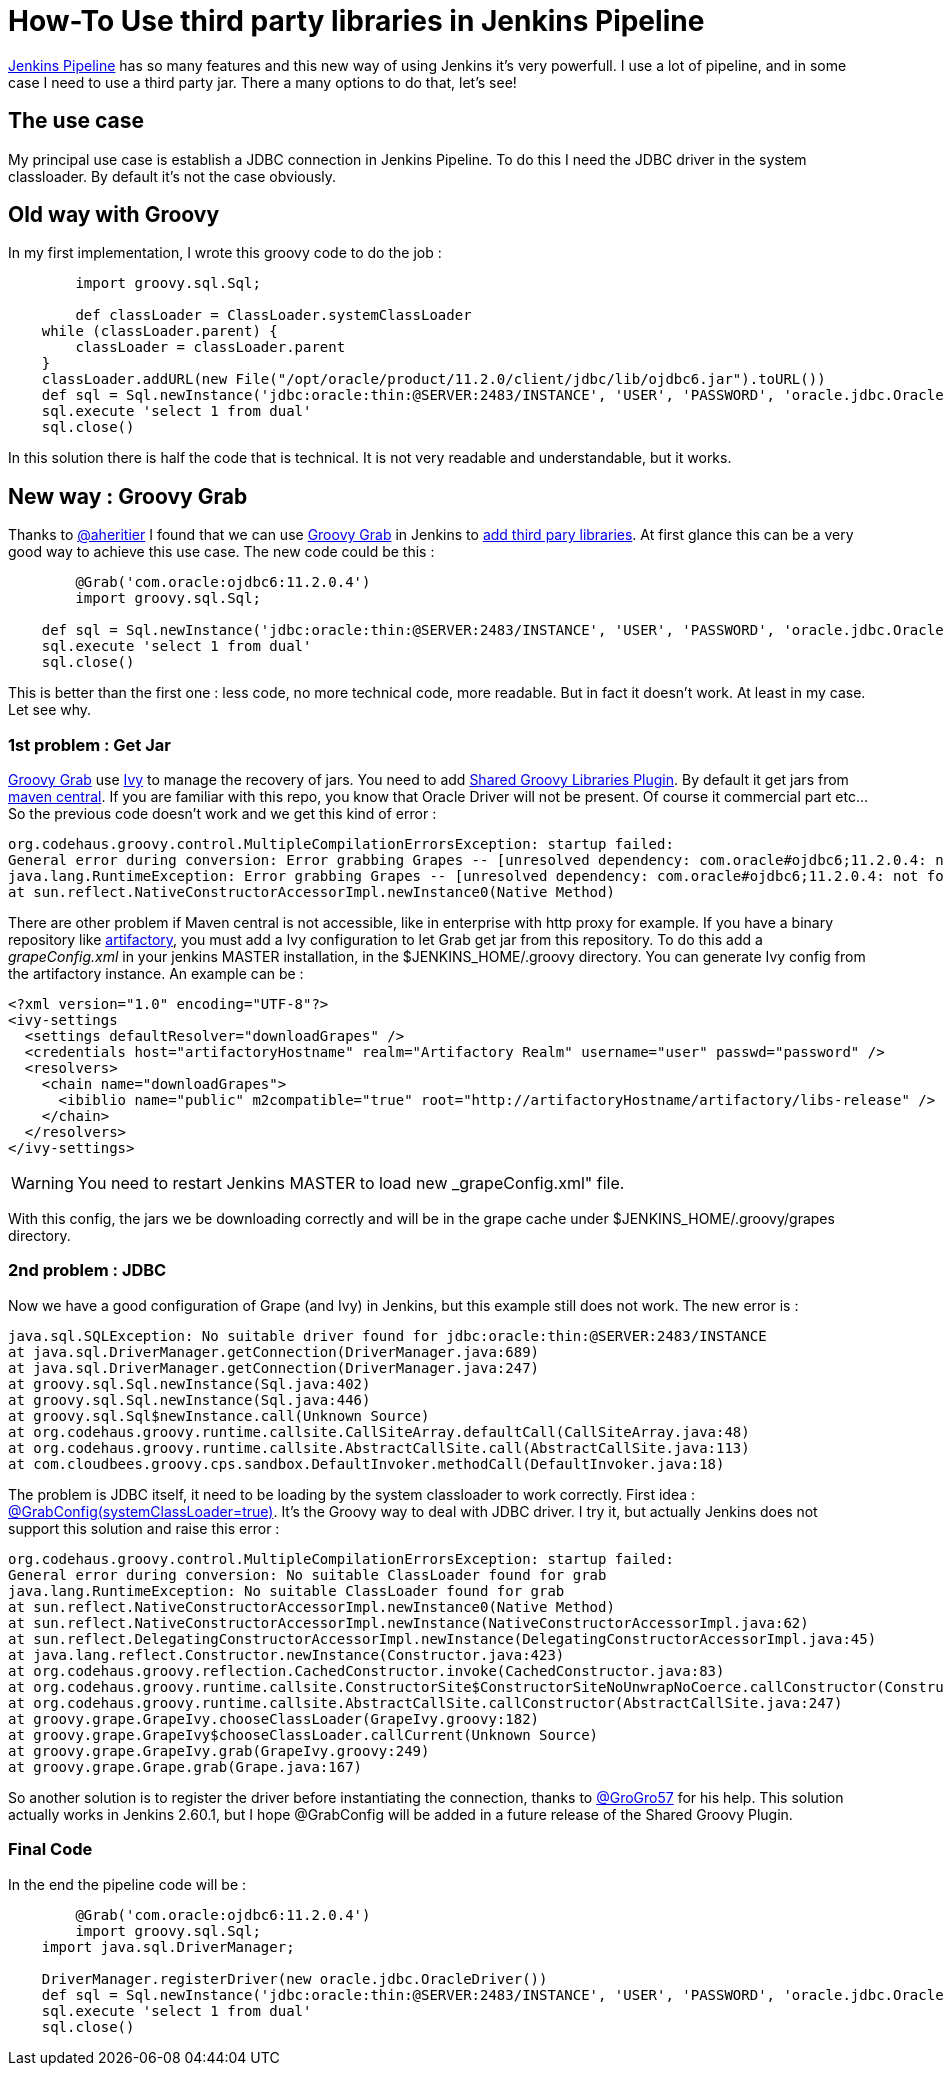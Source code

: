 :hp-tags: Jenkins, Groovy
:published_at: 2017-07-10

= How-To Use third party libraries in Jenkins Pipeline

https://jenkins.io/doc/book/pipeline/[Jenkins Pipeline] has so many features and this new way of using Jenkins it's very powerfull.
I use a lot of pipeline, and in some case I need to use a third party jar. There a many options to do that, let's see!

== The use case
My principal use case is establish a JDBC connection in Jenkins Pipeline. To do this I need the JDBC driver in the system classloader. By default it's not the case obviously.

== Old way with Groovy
In my first implementation, I wrote this groovy code to do the job : 

[source,groovy]
----
	import groovy.sql.Sql;
    
 	def classLoader = ClassLoader.systemClassLoader
    while (classLoader.parent) {
        classLoader = classLoader.parent
    }
    classLoader.addURL(new File("/opt/oracle/product/11.2.0/client/jdbc/lib/ojdbc6.jar").toURL())
    def sql = Sql.newInstance('jdbc:oracle:thin:@SERVER:2483/INSTANCE', 'USER', 'PASSWORD', 'oracle.jdbc.OracleDriver')
    sql.execute 'select 1 from dual'
    sql.close()
----

In this solution there is half the code that is technical. It is not very readable and understandable, but it works.

== New way : Groovy Grab
Thanks to https://twitter.com/aheritier[@aheritier] I found that we can use http://docs.groovy-lang.org/latest/html/documentation/grape.html#_quick_start[Groovy Grab] in Jenkins to https://jenkins.io/doc/book/pipeline/shared-libraries/#using-third-party-libraries[add third pary libraries].
At first glance this can be a very good way to achieve this use case.
The new code could be this : 

[source,groovy]
----
	@Grab('com.oracle:ojdbc6:11.2.0.4')
	import groovy.sql.Sql;
    
    def sql = Sql.newInstance('jdbc:oracle:thin:@SERVER:2483/INSTANCE', 'USER', 'PASSWORD', 'oracle.jdbc.OracleDriver')
    sql.execute 'select 1 from dual'
    sql.close()
----

This is better than the first one : less code, no more technical code, more readable.
But in fact it doesn't work. At least in my case.
Let see why.

=== 1st problem : Get Jar
http://docs.groovy-lang.org/latest/html/documentation/grape.html#_quick_start[Groovy Grab] use http://ant.apache.org/ivy/[Ivy] to manage the recovery of jars.
You need to add https://wiki.jenkins.io/display/JENKINS/Pipeline+Shared+Groovy+Libraries+Plugin[Shared Groovy Libraries Plugin].
By default it get jars from https://search.maven.org/[maven central].
If you are familiar with this repo, you know that Oracle Driver will not be present. Of course it commercial part etc...
So the previous code doesn't work and we get this kind of error :

 org.codehaus.groovy.control.MultipleCompilationErrorsException: startup failed:
 General error during conversion: Error grabbing Grapes -- [unresolved dependency: com.oracle#ojdbc6;11.2.0.4: not found]
 java.lang.RuntimeException: Error grabbing Grapes -- [unresolved dependency: com.oracle#ojdbc6;11.2.0.4: not found]
	at sun.reflect.NativeConstructorAccessorImpl.newInstance0(Native Method)

There are other problem if Maven central is not accessible, like in enterprise with http proxy for example.
If you have a binary repository like https://www.jfrog.com/artifactory/[artifactory], you must add a Ivy configuration to let Grab get jar from this repository.
To do this add a _grapeConfig.xml_ in your jenkins MASTER installation, in the $JENKINS_HOME/.groovy directory.
You can generate Ivy config from the artifactory instance.
An example can be : 
[source,xml]
----
<?xml version="1.0" encoding="UTF-8"?>
<ivy-settings
  <settings defaultResolver="downloadGrapes" />
  <credentials host="artifactoryHostname" realm="Artifactory Realm" username="user" passwd="password" />
  <resolvers>
    <chain name="downloadGrapes">
      <ibiblio name="public" m2compatible="true" root="http://artifactoryHostname/artifactory/libs-release" />
    </chain>
  </resolvers>
</ivy-settings>
----

WARNING: You need to restart Jenkins MASTER to load new _grapeConfig.xml" file.

With this config, the jars we be downloading correctly and will be in the grape cache under $JENKINS_HOME/.groovy/grapes directory.

=== 2nd problem : JDBC
Now we have a good configuration of Grape (and Ivy) in Jenkins, but this example still does not work.
The new error is : 

 java.sql.SQLException: No suitable driver found for jdbc:oracle:thin:@SERVER:2483/INSTANCE
	at java.sql.DriverManager.getConnection(DriverManager.java:689)
	at java.sql.DriverManager.getConnection(DriverManager.java:247)
	at groovy.sql.Sql.newInstance(Sql.java:402)
	at groovy.sql.Sql.newInstance(Sql.java:446)
	at groovy.sql.Sql$newInstance.call(Unknown Source)
	at org.codehaus.groovy.runtime.callsite.CallSiteArray.defaultCall(CallSiteArray.java:48)
	at org.codehaus.groovy.runtime.callsite.AbstractCallSite.call(AbstractCallSite.java:113)
	at com.cloudbees.groovy.cps.sandbox.DefaultInvoker.methodCall(DefaultInvoker.java:18)

The problem is JDBC itself, it need to be loading by the system classloader to work correctly.
First idea : http://docs.groovy-lang.org/latest/html/documentation/grape.html#Grape-JDBCDrivers[@GrabConfig(systemClassLoader=true)]. It's the Groovy way to deal with JDBC driver.
I try it, but actually Jenkins does not support this solution and raise this error : 

 org.codehaus.groovy.control.MultipleCompilationErrorsException: startup failed:
 General error during conversion: No suitable ClassLoader found for grab
 java.lang.RuntimeException: No suitable ClassLoader found for grab
	at sun.reflect.NativeConstructorAccessorImpl.newInstance0(Native Method)
	at sun.reflect.NativeConstructorAccessorImpl.newInstance(NativeConstructorAccessorImpl.java:62)
	at sun.reflect.DelegatingConstructorAccessorImpl.newInstance(DelegatingConstructorAccessorImpl.java:45)
	at java.lang.reflect.Constructor.newInstance(Constructor.java:423)
	at org.codehaus.groovy.reflection.CachedConstructor.invoke(CachedConstructor.java:83)
	at org.codehaus.groovy.runtime.callsite.ConstructorSite$ConstructorSiteNoUnwrapNoCoerce.callConstructor(ConstructorSite.java:105)
	at org.codehaus.groovy.runtime.callsite.AbstractCallSite.callConstructor(AbstractCallSite.java:247)
	at groovy.grape.GrapeIvy.chooseClassLoader(GrapeIvy.groovy:182)
	at groovy.grape.GrapeIvy$chooseClassLoader.callCurrent(Unknown Source)
	at groovy.grape.GrapeIvy.grab(GrapeIvy.groovy:249)
	at groovy.grape.Grape.grab(Grape.java:167)

So another solution is to register the driver before instantiating the connection, thanks to https://twitter.com/GroGro57[@GroGro57] for his help.
This solution actually works in Jenkins 2.60.1, but I hope @GrabConfig will be added in a future release of the Shared Groovy Plugin.

=== Final Code
In the end the pipeline code will be :

[source,groovy]
----
	@Grab('com.oracle:ojdbc6:11.2.0.4')
	import groovy.sql.Sql;
    import java.sql.DriverManager;
    
    DriverManager.registerDriver(new oracle.jdbc.OracleDriver())
    def sql = Sql.newInstance('jdbc:oracle:thin:@SERVER:2483/INSTANCE', 'USER', 'PASSWORD', 'oracle.jdbc.OracleDriver')
    sql.execute 'select 1 from dual'
    sql.close()
----
